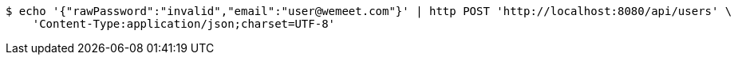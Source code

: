 [source,bash]
----
$ echo '{"rawPassword":"invalid","email":"user@wemeet.com"}' | http POST 'http://localhost:8080/api/users' \
    'Content-Type:application/json;charset=UTF-8'
----